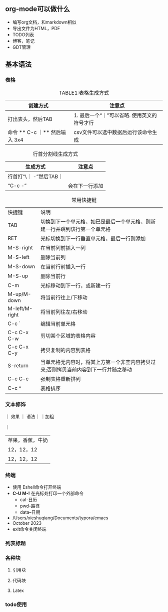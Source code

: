 ** org-mode可以做什么

+ 编写org文档，和markdown相似
+ 导出文件为HTML，PDF
+ TODO列表
+ 博客，笔记
+ GDT管理

** 基本语法
*** 表格
#+caption: TABLE1:表格生成方式
 | 创建方式                      | 注意点                                     |
 |-----------------------------+-------------------------------------------|
 | 打出表头，然后TAB             | 1. 最后一个“｜”可以省略\n 2. 使用英文的符号才行 |
 | 命令 ** C-c ｜** 然后输入 3x4 | csv文件可以选中数据后运行该命令生成            |

#+caption: 行首分割线生成方式
| 生成方式               | 注意点        |
|----------------------+--------------|
| 行首打“\｜ -”然后TAB｜ |              |
| “C-c -”              | 会在下一行添加 |

#+caption: 常用快捷键
| 快捷键          | 说明                                                                     |
| TAB            | 切换到下一个单元格，如已是最后一个单元格，则新建一行并跳到该行第一个单元格         |
| RET            | 光标切换到下一行垂直单元格，最后一行则添加                                                   |
| M-S-right      | 在当前列前插入一列                                                         |
| M-S-left       | 删除当前列                                                                |
| M-S-down       | 在当前行前插入一行                                                         |
| M-S-up         | 删除当前行                                                                |
| C-m            |光标移动到下一行，或新建一行                                                  |
| M-up/M-down    | 将当前行往上/下移动                                                        |
| M-left/M-right | 将当前列往左/右移动                                                        |
| C-c `          | 编辑当前单元格                                                            |
| C-c C-x C-w    | 剪切某个区域的表格内容                                                      |
| C-c C-x C-y    | 拷贝复制的内容到表格                                                       |
| S-return       | 当单元格无内容时，将其上方第一个非空内容拷贝过来;否则拷贝当前内容到下一行并随之移动 |
| C-c C-c        | 强制表格重新排列                                                           |
| C-c ^          | 表格排序                                                                  |


 
*** 文本修饰

｜ 效果 ｜ 语法｜
｜加粗

｜

| 苹果，香蕉，牛奶 |
| 12，12，12     |
| 12，12，12     |

*** 终端

+ 使用 Eshell命令打开终端
+ **C-U M-!** 在光标处打印一个外部命令
  + cal-日历
  + pwd-路径
  + data--日期
+ /Users/xieshuqiang/Documents/typora/emacs
+ October 2023
+ exit命令关闭终端




*** 列表标题

*** 各种块

**** 引用块

**** 代码块

**** Latex

*** todo使用

** 

** 


